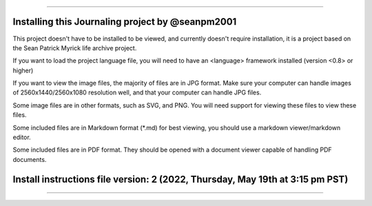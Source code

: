 
----

----
Installing this Journaling project by @seanpm2001
----

This project doesn't have to be installed to be viewed, and currently doesn't require installation, it is a project based on the Sean Patrick Myrick life archive project.

If you want to load the project language file, you will need to have an <language> framework installed (version <0.8> or higher)

If you want to view the image files, the majority of files are in JPG format. Make sure your computer can handle images of 2560x1440/2560x1080 resolution well, and that your computer can handle JPG files.

Some image files are in other formats, such as SVG, and PNG. You will need support for viewing these files to view these files.

Some included files are in Markdown format (*.md) for best viewing, you should use a markdown viewer/markdown editor.

Some included files are in PDF format. They should be opened with a document viewer capable of handling PDF documents.

----
Install instructions file version:  2 (2022, Thursday, May 19th at 3:15 pm PST)
----

----
